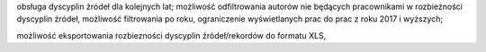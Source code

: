 
obsługa dyscyplin źródeł dla kolejnych lat; możliwość odfiltrowania autorów nie będących pracownikami w rozbieżności
dyscyplin źródeł, możliwość filtrowania po roku, ograniczenie wyświetlanych prac do prac
z roku 2017 i wyższych;


możliwość eksportowania rozbiezności dyscyplin źródeł/rekordów do formatu XLS,
